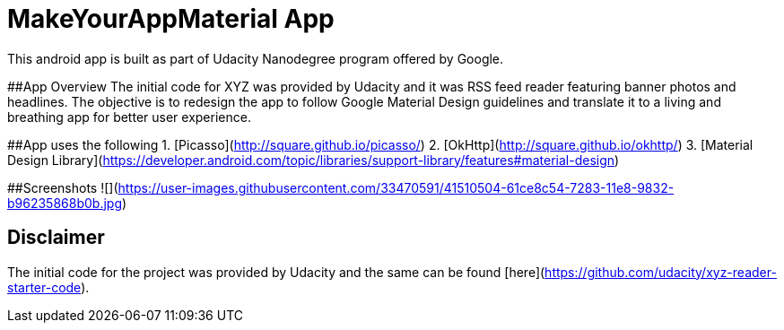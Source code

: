 # MakeYourAppMaterial App
This android app is built as part of Udacity Nanodegree program offered by Google.

##App Overview
The initial code for XYZ was provided by Udacity and it was RSS feed reader featuring banner photos and headlines. The objective is to redesign the app to follow Google Material Design guidelines and translate it to a living and breathing app for better user experience.

##App uses the following
1. [Picasso](http://square.github.io/picasso/)
2. [OkHttp](http://square.github.io/okhttp/)
3. [Material Design Library](https://developer.android.com/topic/libraries/support-library/features#material-design)

##Screenshots
![](https://user-images.githubusercontent.com/33470591/41510504-61ce8c54-7283-11e8-9832-b96235868b0b.jpg)

## Disclaimer
The initial code for the project was provided by Udacity and the same can be found [here](https://github.com/udacity/xyz-reader-starter-code).
